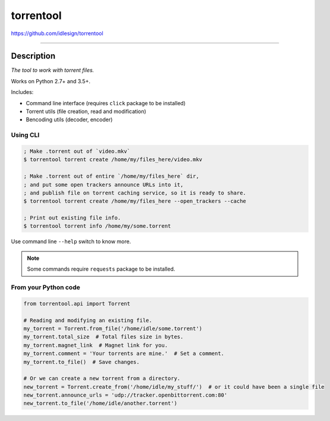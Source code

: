 torrentool
==========
https://github.com/idlesign/torrentool

.. image:: https://idlesign.github.io/lbc/py2-lbc.svg
   :target: https://idlesign.github.io/lbc/
   :alt: LBC Python 2

----

.. image:: https://img.shields.io/pypi/v/torrentool.svg
    :target: https://pypi.python.org/pypi/torrentool

.. image:: https://img.shields.io/pypi/l/torrentool.svg
    :target: https://pypi.python.org/pypi/torrentool

.. image:: https://img.shields.io/coveralls/idlesign/torrentool/master.svg
    :target: https://coveralls.io/r/idlesign/torrentool

.. image:: https://img.shields.io/travis/idlesign/torrentool/master.svg
    :target: https://travis-ci.org/idlesign/torrentool


Description
-----------

*The tool to work with torrent files.*

Works on Python 2.7+ and 3.5+.

Includes:

* Command line interface (requires ``click`` package to be installed)
* Torrent utils (file creation, read and modification)
* Bencoding utils (decoder, encoder)


Using CLI
~~~~~~~~~

.. code-block:: bash

    ; Make .torrent out of `video.mkv`
    $ torrentool torrent create /home/my/files_here/video.mkv

    ; Make .torrent out of entire `/home/my/files_here` dir,
    ; and put some open trackers announce URLs into it,
    ; and publish file on torrent caching service, so it is ready to share.
    $ torrentool torrent create /home/my/files_here --open_trackers --cache

    ; Print out existing file info.
    $ torrentool torrent info /home/my/some.torrent


Use command line ``--help`` switch to know more.

.. note:: Some commands require ``requests`` package to be installed.


From your Python code
~~~~~~~~~~~~~~~~~~~~~

.. code-block:: python

    from torrentool.api import Torrent

    # Reading and modifying an existing file.
    my_torrent = Torrent.from_file('/home/idle/some.torrent')
    my_torrent.total_size  # Total files size in bytes.
    my_torrent.magnet_link  # Magnet link for you.
    my_torrent.comment = 'Your torrents are mine.'  # Set a comment.
    my_torrent.to_file()  # Save changes.

    # Or we can create a new torrent from a directory.
    new_torrent = Torrent.create_from('/home/idle/my_stuff/')  # or it could have been a single file
    new_torrent.announce_urls = 'udp://tracker.openbittorrent.com:80'
    new_torrent.to_file('/home/idle/another.torrent')

